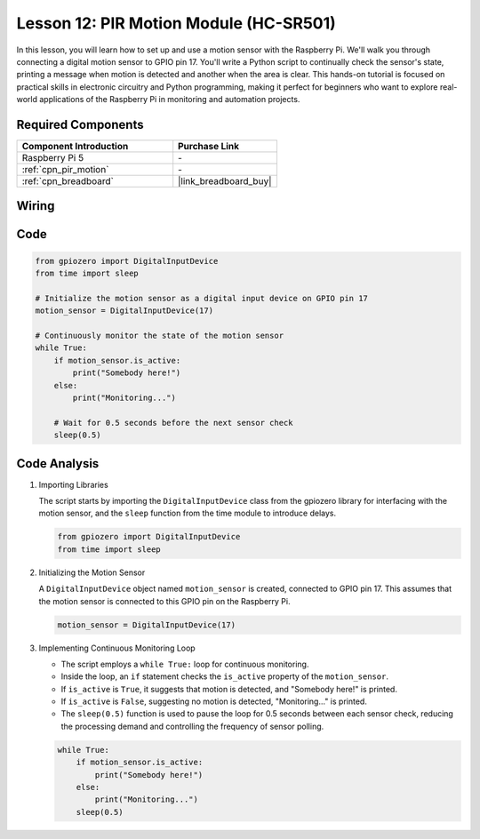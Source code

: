 .. _pi_lesson12_pir_motion:

Lesson 12: PIR Motion Module (HC-SR501)
============================================

In this lesson, you will learn how to set up and use a motion sensor with the Raspberry Pi. We'll walk you through connecting a digital motion sensor to GPIO pin 17. You'll write a Python script to continually check the sensor's state, printing a message when motion is detected and another when the area is clear. This hands-on tutorial is focused on practical skills in electronic circuitry and Python programming, making it perfect for beginners who want to explore real-world applications of the Raspberry Pi in monitoring and automation projects.

Required Components
---------------------------

.. list-table::
    :widths: 30 20
    :header-rows: 1

    *   - Component Introduction
        - Purchase Link

    *   - Raspberry Pi 5
        - \-
    *   - :ref:`cpn_pir_motion`
        - \-
    *   - :ref:`cpn_breadboard`
        - |link_breadboard_buy|


Wiring
---------------------------

.. image:: img/Lesson_12_pir_module_Pi_bb.png
    :width: 100%


Code
---------------------------

.. code-block:: python

   from gpiozero import DigitalInputDevice
   from time import sleep

   # Initialize the motion sensor as a digital input device on GPIO pin 17
   motion_sensor = DigitalInputDevice(17)

   # Continuously monitor the state of the motion sensor
   while True:
       if motion_sensor.is_active:
           print("Somebody here!")
       else:
           print("Monitoring...")

       # Wait for 0.5 seconds before the next sensor check
       sleep(0.5)


Code Analysis
---------------------------

#. Importing Libraries
   
   The script starts by importing the ``DigitalInputDevice`` class from the gpiozero library for interfacing with the motion sensor, and the ``sleep`` function from the time module to introduce delays.

   .. code-block:: python

      from gpiozero import DigitalInputDevice
      from time import sleep

#. Initializing the Motion Sensor
   
   A ``DigitalInputDevice`` object named ``motion_sensor`` is created, connected to GPIO pin 17. This assumes that the motion sensor is connected to this GPIO pin on the Raspberry Pi.

   .. code-block:: python

      motion_sensor = DigitalInputDevice(17)

#. Implementing Continuous Monitoring Loop
   
   - The script employs a ``while True:`` loop for continuous monitoring.
   - Inside the loop, an ``if`` statement checks the ``is_active`` property of the ``motion_sensor``. 
   - If ``is_active`` is ``True``, it suggests that motion is detected, and "Somebody here!" is printed.
   - If ``is_active`` is ``False``, suggesting no motion is detected, "Monitoring..." is printed.
   - The ``sleep(0.5)`` function is used to pause the loop for 0.5 seconds between each sensor check, reducing the processing demand and controlling the frequency of sensor polling.

   .. raw:: html

      <br/>

   .. code-block:: python

      while True:
          if motion_sensor.is_active:
              print("Somebody here!")
          else:
              print("Monitoring...")
          sleep(0.5)

